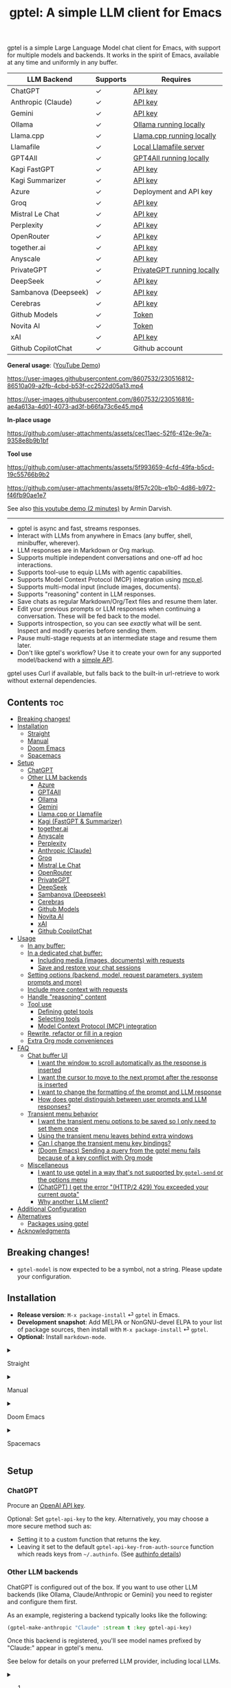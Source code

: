 #+title: gptel: A simple LLM client for Emacs

[[https://elpa.nongnu.org/nongnu/gptel.html][file:https://elpa.nongnu.org/nongnu/gptel.svg]]
[[https://elpa.nongnu.org/nongnu-devel/gptel.html][file:https://elpa.nongnu.org/nongnu-devel/gptel.svg]]
[[https://stable.melpa.org/#/gptel][file:https://stable.melpa.org/packages/gptel-badge.svg]]
[[https://melpa.org/#/gptel][file:https://melpa.org/packages/gptel-badge.svg]]

gptel is a simple Large Language Model chat client for Emacs, with support for multiple models and backends.  It works in the spirit of Emacs, available at any time and uniformly in any buffer.

#+html: <div align="center">
| LLM Backend          | Supports | Requires                   |
|----------------------+----------+----------------------------|
| ChatGPT              | ✓        | [[https://platform.openai.com/account/api-keys][API key]]                    |
| Anthropic (Claude)   | ✓        | [[https://www.anthropic.com/api][API key]]                    |
| Gemini               | ✓        | [[https://makersuite.google.com/app/apikey][API key]]                    |
| Ollama               | ✓        | [[https://ollama.ai/][Ollama running locally]]     |
| Llama.cpp            | ✓        | [[https://github.com/ggerganov/llama.cpp/tree/master/examples/server#quick-start][Llama.cpp running locally]]  |
| Llamafile            | ✓        | [[https://github.com/Mozilla-Ocho/llamafile#quickstart][Local Llamafile server]]     |
| GPT4All              | ✓        | [[https://gpt4all.io/index.html][GPT4All running locally]]    |
| Kagi FastGPT         | ✓        | [[https://kagi.com/settings?p=api][API key]]                    |
| Kagi Summarizer      | ✓        | [[https://kagi.com/settings?p=api][API key]]                    |
| Azure                | ✓        | Deployment and API key     |
| Groq                 | ✓        | [[https://console.groq.com/keys][API key]]                    |
| Mistral Le Chat      | ✓        | [[https://console.mistral.ai/api-keys][API key]]                    |
| Perplexity           | ✓        | [[https://docs.perplexity.ai/docs/getting-started][API key]]                    |
| OpenRouter           | ✓        | [[https://openrouter.ai/keys][API key]]                    |
| together.ai          | ✓        | [[https://api.together.xyz/settings/api-keys][API key]]                    |
| Anyscale             | ✓        | [[https://docs.endpoints.anyscale.com/][API key]]                    |
| PrivateGPT           | ✓        | [[https://github.com/zylon-ai/private-gpt#-documentation][PrivateGPT running locally]] |
| DeepSeek             | ✓        | [[https://platform.deepseek.com/api_keys][API key]]                    |
| Sambanova (Deepseek) | ✓        | [[https://cloud.sambanova.ai/apis][API key]]                    |
| Cerebras             | ✓        | [[https://cloud.cerebras.ai/][API key]]                    |
| Github Models        | ✓        | [[https://github.com/settings/tokens][Token]]                      |
| Novita AI            | ✓        | [[https://novita.ai/model-api/product/llm-api?utm_source=github_gptel&utm_medium=github_readme&utm_campaign=link][Token]]                      |
| xAI                  | ✓        | [[https://console.x.ai?utm_source=github_gptel&utm_medium=github_readme&utm_campaign=link][API key]]                    |
| Github CopilotChat   | ✓        | Github account             |
#+html: </div>

*General usage*: ([[https://www.youtube.com/watch?v=bsRnh_brggM][YouTube Demo]])

https://user-images.githubusercontent.com/8607532/230516812-86510a09-a2fb-4cbd-b53f-cc2522d05a13.mp4

https://user-images.githubusercontent.com/8607532/230516816-ae4a613a-4d01-4073-ad3f-b66fa73c6e45.mp4

*In-place usage*

#+html: <p align="center">
https://github.com/user-attachments/assets/cec11aec-52f6-412e-9e7a-9358e8b9b1bf
#+html: </p>

*Tool use*

#+html: <p align="center">
https://github.com/user-attachments/assets/5f993659-4cfd-49fa-b5cd-19c55766b9b2
#+html: </p>

#+html: <p align="center">
https://github.com/user-attachments/assets/8f57c20b-e1b0-4d86-b972-f46fb90ae1e7
#+html: </p>

See also [[https://youtu.be/g1VMGhC5gRU][this youtube demo (2 minutes)]] by Armin Darvish.

# *Media support*

# #+html: <p align="center">
# https://github.com/user-attachments/assets/1fd947e1-226b-4be2-bc68-7b22b2e3215f
# #+html: </p>

# *Multi-LLM support demo*:

# https://github-production-user-asset-6210df.s3.amazonaws.com/8607532/278854024-ae1336c4-5b87-41f2-83e9-e415349d6a43.mp4

------

- gptel is async and fast, streams responses.
- Interact with LLMs from anywhere in Emacs (any buffer, shell, minibuffer, wherever).
- LLM responses are in Markdown or Org markup.
- Supports multiple independent conversations and one-off ad hoc interactions.
- Supports tool-use to equip LLMs with agentic capabilities.
- Supports Model Context Protocol (MCP) integration using [[https://github.com/lizqwerscott/mcp.el][mcp.el]].
- Supports multi-modal input (include images, documents).
- Supports "reasoning" content in LLM responses.
- Save chats as regular Markdown/Org/Text files and resume them later.
- Edit your previous prompts or LLM responses when continuing a conversation. These will be fed back to the model.
- Supports introspection, so you can see /exactly/ what will be sent.  Inspect and modify queries before sending them.
- Pause multi-stage requests at an intermediate stage and resume them later.
- Don't like gptel's workflow? Use it to create your own for any supported model/backend with a [[https://github.com/karthink/gptel/wiki/Defining-custom-gptel-commands][simple API]].

gptel uses Curl if available, but falls back to the built-in url-retrieve to work without external dependencies.

** Contents :toc:
  - [[#breaking-changes][Breaking changes!]]
  - [[#installation][Installation]]
      - [[#straight][Straight]]
      - [[#manual][Manual]]
      - [[#doom-emacs][Doom Emacs]]
      - [[#spacemacs][Spacemacs]]
  - [[#setup][Setup]]
    - [[#chatgpt][ChatGPT]]
    - [[#other-llm-backends][Other LLM backends]]
      - [[#azure][Azure]]
      - [[#gpt4all][GPT4All]]
      - [[#ollama][Ollama]]
      - [[#gemini][Gemini]]
      - [[#llamacpp-or-llamafile][Llama.cpp or Llamafile]]
      - [[#kagi-fastgpt--summarizer][Kagi (FastGPT & Summarizer)]]
      - [[#togetherai][together.ai]]
      - [[#anyscale][Anyscale]]
      - [[#perplexity][Perplexity]]
      - [[#anthropic-claude][Anthropic (Claude)]]
      - [[#groq][Groq]]
      - [[#mistral-le-chat][Mistral Le Chat]]
      - [[#openrouter][OpenRouter]]
      - [[#privategpt][PrivateGPT]]
      - [[#deepseek][DeepSeek]]
      - [[#sambanova-deepseek][Sambanova (Deepseek)]]
      - [[#cerebras][Cerebras]]
      - [[#github-models][Github Models]]
      - [[#novita-ai][Novita AI]]
      - [[#xai][xAI]]
      - [[#github-copilotchat][Github CopilotChat]]
  - [[#usage][Usage]]
    - [[#in-any-buffer][In any buffer:]]
    - [[#in-a-dedicated-chat-buffer][In a dedicated chat buffer:]]
      - [[#including-media-images-documents-with-requests][Including media (images, documents) with requests]]
      - [[#save-and-restore-your-chat-sessions][Save and restore your chat sessions]]
    - [[#setting-options-backend-model-request-parameters-system-prompts-and-more][Setting options (backend, model, request parameters, system prompts and more)]]
    - [[#include-more-context-with-requests][Include more context with requests]]
    - [[#handle-reasoning-content][Handle "reasoning" content]]
    - [[#tool-use][Tool use]]
      - [[#defining-gptel-tools][Defining gptel tools]]
      - [[#selecting-tools][Selecting tools]]
      - [[#model-context-protocol-mcp-integration][Model Context Protocol (MCP) integration]]
    - [[#rewrite-refactor-or-fill-in-a-region][Rewrite, refactor or fill in a region]]
    - [[#extra-org-mode-conveniences][Extra Org mode conveniences]]
  - [[#faq][FAQ]]
    - [[#chat-buffer-ui][Chat buffer UI]]
      - [[#i-want-the-window-to-scroll-automatically-as-the-response-is-inserted][I want the window to scroll automatically as the response is inserted]]
      - [[#i-want-the-cursor-to-move-to-the-next-prompt-after-the-response-is-inserted][I want the cursor to move to the next prompt after the response is inserted]]
      - [[#i-want-to-change-the-formatting-of-the-prompt-and-llm-response][I want to change the formatting of the prompt and LLM response]]
      - [[#how-does-gptel-distinguish-between-user-prompts-and-llm-responses][How does gptel distinguish between user prompts and LLM responses?]]
    - [[#transient-menu-behavior][Transient menu behavior]]
      - [[#i-want-the-transient-menu-options-to-be-saved-so-i-only-need-to-set-them-once][I want the transient menu options to be saved so I only need to set them once]]
      - [[#using-the-transient-menu-leaves-behind-extra-windows][Using the transient menu leaves behind extra windows]]
      - [[#can-i-change-the-transient-menu-key-bindings][Can I change the transient menu key bindings?]]
      - [[#doom-emacs-sending-a-query-from-the-gptel-menu-fails-because-of-a-key-conflict-with-org-mode][(Doom Emacs) Sending a query from the gptel menu fails because of a key conflict with Org mode]]
    - [[#miscellaneous][Miscellaneous]]
      - [[#i-want-to-use-gptel-in-a-way-thats-not-supported-by-gptel-send-or-the-options-menu][I want to use gptel in a way that's not supported by =gptel-send= or the options menu]]
      - [[#chatgpt-i-get-the-error-http2-429-you-exceeded-your-current-quota][(ChatGPT) I get the error "(HTTP/2 429) You exceeded your current quota"]]
      - [[#why-another-llm-client][Why another LLM client?]]
  - [[#additional-configuration][Additional Configuration]]
  - [[#alternatives][Alternatives]]
    - [[#packages-using-gptel][Packages using gptel]]
  - [[#acknowledgments][Acknowledgments]]

** Breaking changes!

- =gptel-model= is now expected to be a symbol, not a string.  Please update your configuration.

** Installation

- *Release version*: =M-x package-install= ⏎ =gptel= in Emacs.
- *Development snapshot*: Add MELPA or NonGNU-devel ELPA to your list of package sources, then install with =M-x package-install= ⏎ =gptel=.
- *Optional:* Install =markdown-mode=.

#+html: <details><summary>
**** Straight
#+html: </summary>
#+begin_src emacs-lisp
  (straight-use-package 'gptel)
#+end_src
#+html: </details>
#+html: <details><summary>
**** Manual
#+html: </summary>
Clone or download this repository and run =M-x package-install-file⏎= on the repository directory.
#+html: </details>
#+html: <details><summary>
**** Doom Emacs
#+html: </summary>
In =packages.el=
#+begin_src emacs-lisp
(package! gptel :recipe (:nonrecursive t))
#+end_src

In =config.el=
#+begin_src emacs-lisp
(use-package! gptel
 :config
 (setq! gptel-api-key "your key"))
#+end_src
"your key" can be the API key itself, or (safer) a function that returns the key.  Setting =gptel-api-key= is optional, you will be asked for a key if it's not found.

#+html: </details>
#+html: <details><summary>
**** Spacemacs
#+html: </summary>
In your =.spacemacs= file, add =llm-client= to =dotspacemacs-configuration-layers=.
#+begin_src emacs-lisp
(llm-client :variables
            llm-client-enable-gptel t)
#+end_src
#+html: </details>
** Setup
*** ChatGPT
Procure an [[https://platform.openai.com/account/api-keys][OpenAI API key]].

Optional: Set =gptel-api-key= to the key. Alternatively, you may choose a more secure method such as:

- Setting it to a custom function that returns the key.
- Leaving it set to the default =gptel-api-key-from-auth-source= function which reads keys from =~/.authinfo=. (See [[#optional-securing-api-keys-with-authinfo][authinfo details]])

*** Other LLM backends

ChatGPT is configured out of the box.  If you want to use other LLM backends (like Ollama, Claude/Anthropic or Gemini) you need to register and configure them first.

As an example, registering a backend typically looks like the following:
#+begin_src emacs-lisp
(gptel-make-anthropic "Claude" :stream t :key gptel-api-key)
#+end_src
Once this backend is registered, you'll see model names prefixed by "Claude:" appear in gptel's menu.

See below for details on your preferred LLM provider, including local LLMs.

#+html: <details><summary>
***** (Optional) Securing API keys with =authinfo=
#+html: </summary>

You can use Emacs' built-in support for =authinfo= to store API keys required by gptel.  Add your API keys to =~/.authinfo=, and leave =gptel-api-key= set to its default.  By default, the API endpoint DNS name (e.g. "api.openai.com") is used as HOST and "apikey" as USER.
#+begin_src authinfo
machine api.openai.com login apikey password sk-secret-openai-api-key-goes-here
machine api.anthropic.com login apikey password sk-secret-anthropic-api-key-goes-here
#+end_src

#+html: </details>
#+html: <details><summary>
**** Azure
#+html: </summary>

Register a backend with
#+begin_src emacs-lisp
(gptel-make-azure "Azure-1"             ;Name, whatever you'd like
  :protocol "https"                     ;Optional -- https is the default
  :host "YOUR_RESOURCE_NAME.openai.azure.com"
  :endpoint "/openai/deployments/YOUR_DEPLOYMENT_NAME/chat/completions?api-version=2023-05-15" ;or equivalent
  :stream t                             ;Enable streaming responses
  :key #'gptel-api-key
  :models '(gpt-3.5-turbo gpt-4))
#+end_src
Refer to the documentation of =gptel-make-azure= to set more parameters.

You can pick this backend from the menu when using gptel. (see [[#usage][Usage]]).

***** (Optional) Set as the default gptel backend

The above code makes the backend available to select.  If you want it to be the default backend for gptel, you can set this as the value of =gptel-backend=.  Use this instead of the above.
#+begin_src emacs-lisp
;; OPTIONAL configuration
(setq
 gptel-model 'gpt-3.5-turbo
 gptel-backend (gptel-make-azure "Azure-1"
                 :protocol "https"
                 :host "YOUR_RESOURCE_NAME.openai.azure.com"
                 :endpoint "/openai/deployments/YOUR_DEPLOYMENT_NAME/chat/completions?api-version=2023-05-15"
                 :stream t
                 :key #'gptel-api-key
                 :models '(gpt-3.5-turbo gpt-4)))
#+end_src
#+html: </details>

#+html: <details><summary>
**** GPT4All
#+html: </summary>

Register a backend with
#+begin_src emacs-lisp
(gptel-make-gpt4all "GPT4All"           ;Name of your choosing
 :protocol "http"
 :host "localhost:4891"                 ;Where it's running
 :models '(mistral-7b-openorca.Q4_0.gguf)) ;Available models
#+end_src
These are the required parameters, refer to the documentation of =gptel-make-gpt4all= for more.

You can pick this backend from the menu when using gptel (see [[#usage][Usage]]).

***** (Optional) Set as the default gptel backend

The above code makes the backend available to select.  If you want it to be the default backend for gptel, you can set this as the value of =gptel-backend=.  Use this instead of the above.  Additionally you may want to increase the response token size since GPT4All uses very short (often truncated) responses by default.
#+begin_src emacs-lisp
;; OPTIONAL configuration
(setq
 gptel-max-tokens 500
 gptel-model 'mistral-7b-openorca.Q4_0.gguf
 gptel-backend (gptel-make-gpt4all "GPT4All"
                 :protocol "http"
                 :host "localhost:4891"
                 :models '(mistral-7b-openorca.Q4_0.gguf)))
#+end_src

#+html: </details>

#+html: <details><summary>
**** Ollama
#+html: </summary>

Register a backend with
#+begin_src emacs-lisp
(gptel-make-ollama "Ollama"             ;Any name of your choosing
  :host "localhost:11434"               ;Where it's running
  :stream t                             ;Stream responses
  :models '(mistral:latest))          ;List of models
#+end_src
These are the required parameters, refer to the documentation of =gptel-make-ollama= for more.

You can pick this backend from the menu when using gptel (see [[#usage][Usage]])

***** (Optional) Set as the default gptel backend

The above code makes the backend available to select.  If you want it to be the default backend for gptel, you can set this as the value of =gptel-backend=.  Use this instead of the above.
#+begin_src emacs-lisp
;; OPTIONAL configuration
(setq
 gptel-model 'mistral:latest
 gptel-backend (gptel-make-ollama "Ollama"
                 :host "localhost:11434"
                 :stream t
                 :models '(mistral:latest)))
#+end_src

#+html: </details>

#+html: <details><summary>
**** Gemini
#+html: </summary>

Register a backend with
#+begin_src emacs-lisp
;; :key can be a function that returns the API key.
(gptel-make-gemini "Gemini" :key "YOUR_GEMINI_API_KEY" :stream t)
#+end_src
These are the required parameters, refer to the documentation of =gptel-make-gemini= for more.

You can pick this backend from the menu when using gptel (see [[#usage][Usage]])

***** (Optional) Set as the default gptel backend

The above code makes the backend available to select.  If you want it to be the default backend for gptel, you can set this as the value of =gptel-backend=.  Use this instead of the above.
#+begin_src emacs-lisp
;; OPTIONAL configuration
(setq
 gptel-model 'gemini-2.5-pro-exp-03-25
 gptel-backend (gptel-make-gemini "Gemini"
                 :key "YOUR_GEMINI_API_KEY"
                 :stream t))
#+end_src

#+html: </details>

#+html: <details>
#+html: <summary>
**** Llama.cpp or Llamafile
#+html: </summary>

(If using a llamafile, run a [[https://github.com/Mozilla-Ocho/llamafile#other-example-llamafiles][server llamafile]] instead of a "command-line llamafile", and a model that supports text generation.)

Register a backend with
#+begin_src emacs-lisp
;; Llama.cpp offers an OpenAI compatible API
(gptel-make-openai "llama-cpp"          ;Any name
  :stream t                             ;Stream responses
  :protocol "http"
  :host "localhost:8000"                ;Llama.cpp server location
  :models '(test))                    ;Any names, doesn't matter for Llama
#+end_src
These are the required parameters, refer to the documentation of =gptel-make-openai= for more.

You can pick this backend from the menu when using gptel (see [[#usage][Usage]])

***** (Optional) Set as the default gptel backend

The above code makes the backend available to select.  If you want it to be the default backend for gptel, you can set this as the value of =gptel-backend=.  Use this instead of the above.
#+begin_src emacs-lisp
;; OPTIONAL configuration
(setq
 gptel-model   'test
 gptel-backend (gptel-make-openai "llama-cpp"
                 :stream t
                 :protocol "http"
                 :host "localhost:8000"
                 :models '(test)))
#+end_src

#+html: </details>
#+html: <details><summary>
**** Kagi (FastGPT & Summarizer)
#+html: </summary>

Kagi's FastGPT model and the Universal Summarizer are both supported.  A couple of notes:

1. Universal Summarizer: If there is a URL at point, the summarizer will summarize the contents of the URL.  Otherwise the context sent to the model is the same as always: the buffer text upto point, or the contents of the region if the region is active.

2. Kagi models do not support multi-turn conversations, interactions are "one-shot".  They also do not support streaming responses.

Register a backend with
#+begin_src emacs-lisp
(gptel-make-kagi "Kagi"                    ;any name
  :key "YOUR_KAGI_API_KEY")                ;can be a function that returns the key
#+end_src
These are the required parameters, refer to the documentation of =gptel-make-kagi= for more.

You can pick this backend and the model (fastgpt/summarizer) from the transient menu when using gptel.

***** (Optional) Set as the default gptel backend

The above code makes the backend available to select.  If you want it to be the default backend for gptel, you can set this as the value of =gptel-backend=.  Use this instead of the above.
#+begin_src emacs-lisp
;; OPTIONAL configuration
(setq
 gptel-model 'fastgpt
 gptel-backend (gptel-make-kagi "Kagi"
                 :key "YOUR_KAGI_API_KEY"))
#+end_src

The alternatives to =fastgpt= include =summarize:cecil=, =summarize:agnes=, =summarize:daphne= and =summarize:muriel=.  The difference between the summarizer engines is [[https://help.kagi.com/kagi/api/summarizer.html#summarization-engines][documented here]].

#+html: </details>
#+html: <details><summary>
**** together.ai
#+html: </summary>

Register a backend with
#+begin_src emacs-lisp
;; Together.ai offers an OpenAI compatible API
(gptel-make-openai "TogetherAI"         ;Any name you want
  :host "api.together.xyz"
  :key "your-api-key"                   ;can be a function that returns the key
  :stream t
  :models '(;; has many more, check together.ai
            mistralai/Mixtral-8x7B-Instruct-v0.1
            codellama/CodeLlama-13b-Instruct-hf
            codellama/CodeLlama-34b-Instruct-hf))
#+end_src

You can pick this backend from the menu when using gptel (see [[#usage][Usage]])

***** (Optional) Set as the default gptel backend

The above code makes the backend available to select.  If you want it to be the default backend for gptel, you can set this as the value of =gptel-backend=.  Use this instead of the above.
#+begin_src emacs-lisp
;; OPTIONAL configuration
(setq
 gptel-model   'mistralai/Mixtral-8x7B-Instruct-v0.1
 gptel-backend
 (gptel-make-openai "TogetherAI"         
   :host "api.together.xyz"
   :key "your-api-key"                   
   :stream t
   :models '(;; has many more, check together.ai
             mistralai/Mixtral-8x7B-Instruct-v0.1
             codellama/CodeLlama-13b-Instruct-hf
             codellama/CodeLlama-34b-Instruct-hf)))
#+end_src

#+html: </details>
#+html: <details><summary>
**** Anyscale
#+html: </summary>

Register a backend with
#+begin_src emacs-lisp
;; Anyscale offers an OpenAI compatible API
(gptel-make-openai "Anyscale"           ;Any name you want
  :host "api.endpoints.anyscale.com"
  :key "your-api-key"                   ;can be a function that returns the key
  :models '(;; has many more, check anyscale
            mistralai/Mixtral-8x7B-Instruct-v0.1))
#+end_src

You can pick this backend from the menu when using gptel (see [[#usage][Usage]])

***** (Optional) Set as the default gptel backend

The above code makes the backend available to select.  If you want it to be the default backend for gptel, you can set this as the value of =gptel-backend=.  Use this instead of the above.
#+begin_src emacs-lisp
;; OPTIONAL configuration
(setq
 gptel-model   'mistralai/Mixtral-8x7B-Instruct-v0.1
 gptel-backend
 (gptel-make-openai "Anyscale"
                 :host "api.endpoints.anyscale.com"
                 :key "your-api-key"
                 :models '(;; has many more, check anyscale
                           mistralai/Mixtral-8x7B-Instruct-v0.1)))
#+end_src

#+html: </details>
#+html: <details><summary>
**** Perplexity
#+html: </summary>

Register a backend with
#+begin_src emacs-lisp
(gptel-make-perplexity "Perplexity"     ;Any name you want
  :key "your-api-key"                   ;can be a function that returns the key
  :stream t)                            ;If you want responses to be streamed
#+end_src

You can pick this backend from the menu when using gptel (see [[#usage][Usage]])

***** (Optional) Set as the default gptel backend

The above code makes the backend available to select.  If you want it to be the default backend for gptel, you can set this as the value of =gptel-backend=.  Use this instead of the above.
#+begin_src emacs-lisp
;; OPTIONAL configuration
(setq
 gptel-model   'sonar
 gptel-backend (gptel-make-perplexity "Perplexity"
                 :key "your-api-key" :stream t))
#+end_src

#+html: </details>
#+html: <details><summary>
**** Anthropic (Claude)
#+html: </summary>
Register a backend with
#+begin_src emacs-lisp
(gptel-make-anthropic "Claude"          ;Any name you want
  :stream t                             ;Streaming responses
  :key "your-api-key")
#+end_src
The =:key= can be a function that returns the key (more secure).

You can pick this backend from the menu when using gptel (see [[#usage][Usage]]).

***** (Optional) Set as the default gptel backend

The above code makes the backend available to select.  If you want it to be the default backend for gptel, you can set this as the value of =gptel-backend=.  Use this instead of the above.
#+begin_src emacs-lisp
;; OPTIONAL configuration
(setq
 gptel-model 'claude-3-sonnet-20240229 ;  "claude-3-opus-20240229" also available
 gptel-backend (gptel-make-anthropic "Claude"
                 :stream t :key "your-api-key"))
#+end_src

***** (Optional) Interim support for Claude 3.7 Sonnet

To use Claude 3.7 Sonnet model in its "thinking" mode, you can define a second Claude backend and select it via the UI or elisp:

#+begin_src emacs-lisp
(gptel-make-anthropic "Claude-thinking" ;Any name you want
  :key "your-API-key"
  :stream t
  :models '(claude-3-7-sonnet-20250219)
  :header (lambda () (when-let* ((key (gptel--get-api-key)))
                  `(("x-api-key" . ,key)
                    ("anthropic-version" . "2023-06-01")
                    ("anthropic-beta" . "pdfs-2024-09-25")
                    ("anthropic-beta" . "output-128k-2025-02-19")
                    ("anthropic-beta" . "prompt-caching-2024-07-31"))))
  :request-params '(:thinking (:type "enabled" :budget_tokens 2048)
                    :max_tokens 4096))
#+end_src

You can set the reasoning budget tokens and max tokens for this usage via the =:budget_tokens= and =:max_tokens= keys here, respectively.

You can control whether/how the reasoning output is shown via gptel's menu or =gptel-include-reasoning=, see [[#handle-reasoning-content][handling reasoning content]]. 

#+html: </details>
#+html: <details><summary>
**** Groq
#+html: </summary>

Register a backend with
#+begin_src emacs-lisp
;; Groq offers an OpenAI compatible API
(gptel-make-openai "Groq"               ;Any name you want
  :host "api.groq.com"
  :endpoint "/openai/v1/chat/completions"
  :stream t
  :key "your-api-key"                   ;can be a function that returns the key
  :models '(llama-3.1-70b-versatile
            llama-3.1-8b-instant
            llama3-70b-8192
            llama3-8b-8192
            mixtral-8x7b-32768
            gemma-7b-it))
#+end_src

You can pick this backend from the menu when using gptel (see [[#usage][Usage]]).  Note that Groq is fast enough that you could easily set =:stream nil= and still get near-instant responses.

***** (Optional) Set as the default gptel backend

The above code makes the backend available to select.  If you want it to be the default backend for gptel, you can set this as the value of =gptel-backend=.  Use this instead of the above.
#+begin_src emacs-lisp
;; OPTIONAL configuration
(setq gptel-model   'mixtral-8x7b-32768
      gptel-backend
      (gptel-make-openai "Groq"
        :host "api.groq.com"
        :endpoint "/openai/v1/chat/completions"
        :stream t
        :key "your-api-key"
        :models '(llama-3.1-70b-versatile
                  llama-3.1-8b-instant
                  llama3-70b-8192
                  llama3-8b-8192
                  mixtral-8x7b-32768
                  gemma-7b-it)))
#+end_src

#+html: </details>

#+html: <details><summary>
**** Mistral Le Chat
#+html: </summary>

Register a backend with
#+begin_src emacs-lisp
;; Mistral offers an OpenAI compatible API
(gptel-make-openai "MistralLeChat"  ;Any name you want
  :host "api.mistral.ai"
  :endpoint "/v1/chat/completions"
  :protocol "https"
  :key "your-api-key"               ;can be a function that returns the key
  :models '("mistral-small"))
#+end_src

You can pick this backend from the menu when using gptel (see [[#usage][Usage]]).

***** (Optional) Set as the default gptel backend

The above code makes the backend available to select.  If you want it to be the default backend for gptel, you can set this as the value of =gptel-backend=.  Use this instead of the above.
#+begin_src emacs-lisp
;; OPTIONAL configuration
(setq gptel-model   'mistral-small
      gptel-backend
      (gptel-make-openai "MistralLeChat"  ;Any name you want
        :host "api.mistral.ai"
        :endpoint "/v1/chat/completions"
        :protocol "https"
        :key "your-api-key"               ;can be a function that returns the key
        :models '("mistral-small")))
#+end_src

#+html: </details>

#+html: <details><summary>

**** OpenRouter
#+html: </summary>

Register a backend with
#+begin_src emacs-lisp
;; OpenRouter offers an OpenAI compatible API
(gptel-make-openai "OpenRouter"               ;Any name you want
  :host "openrouter.ai"
  :endpoint "/api/v1/chat/completions"
  :stream t
  :key "your-api-key"                   ;can be a function that returns the key
  :models '(openai/gpt-3.5-turbo
            mistralai/mixtral-8x7b-instruct
            meta-llama/codellama-34b-instruct
            codellama/codellama-70b-instruct
            google/palm-2-codechat-bison-32k
            google/gemini-pro))

#+end_src

You can pick this backend from the menu when using gptel (see [[#usage][Usage]]).

***** (Optional) Set as the default gptel backend

The above code makes the backend available to select.  If you want it to be the default backend for gptel, you can set this as the value of =gptel-backend=.  Use this instead of the above.
#+begin_src emacs-lisp
;; OPTIONAL configuration
(setq gptel-model   'mixtral-8x7b-32768
      gptel-backend
      (gptel-make-openai "OpenRouter"               ;Any name you want
        :host "openrouter.ai"
        :endpoint "/api/v1/chat/completions"
        :stream t
        :key "your-api-key"                   ;can be a function that returns the key
        :models '(openai/gpt-3.5-turbo
                  mistralai/mixtral-8x7b-instruct
                  meta-llama/codellama-34b-instruct
                  codellama/codellama-70b-instruct
                  google/palm-2-codechat-bison-32k
                  google/gemini-pro)))

#+end_src

#+html: </details>
#+html: <details><summary>
**** PrivateGPT
#+html: </summary>

Register a backend with
#+begin_src emacs-lisp
(gptel-make-privategpt "privateGPT"               ;Any name you want
  :protocol "http"
  :host "localhost:8001"
  :stream t
  :context t                            ;Use context provided by embeddings
  :sources t                            ;Return information about source documents
  :models '(private-gpt))

#+end_src

You can pick this backend from the menu when using gptel (see [[#usage][Usage]]).

***** (Optional) Set as the default gptel backend

The above code makes the backend available to select.  If you want it to be the default backend for gptel, you can set this as the value of =gptel-backend=.  Use this instead of the above.
#+begin_src emacs-lisp
;; OPTIONAL configuration
(setq gptel-model   'private-gpt
      gptel-backend
      (gptel-make-privategpt "privateGPT"               ;Any name you want
        :protocol "http"
        :host "localhost:8001"
        :stream t
        :context t                            ;Use context provided by embeddings
        :sources t                            ;Return information about source documents
        :models '(private-gpt)))

#+end_src

#+html: </details>
#+html: <details><summary>
**** DeepSeek
#+html: </summary>

Register a backend with
#+begin_src emacs-lisp
(gptel-make-deepseek "DeepSeek"       ;Any name you want
  :stream t                           ;for streaming responses
  :key "your-api-key")               ;can be a function that returns the key
#+end_src

You can pick this backend from the menu when using gptel (see [[#usage][Usage]]).

***** (Optional) Set as the default gptel backend

The above code makes the backend available to select.  If you want it to be the default backend for gptel, you can set this as the value of =gptel-backend=.  Use this instead of the above.
#+begin_src emacs-lisp
;; OPTIONAL configuration
(setq gptel-model   'deepseek-reasoner
      gptel-backend (gptel-make-deepseek "DeepSeek"
                      :stream t
                      :key "your-api-key"))
#+end_src

#+html: </details>
#+html: <details><summary>

**** Sambanova (Deepseek)
#+html: </summary>
Sambanova offers various LLMs through their Samba Nova Cloud offering, with Deepseek-R1 being one of them. The token speed for Deepseek R1 via Sambanova is about 6 times faster than when accessed through deepseek.com 

Register a backend with
#+begin_src emacs-lisp
(gptel-make-openai "Sambanova"        ;Any name you want
  :host "api.sambanova.ai"
  :endpoint "/v1/chat/completions"
  :stream t                          ;for streaming responses
  :key "your-api-key"               ;can be a function that returns the key
  :models '(DeepSeek-R1))
#+end_src

You can pick this backend from the menu when using gptel (see [[#usage][Usage]]).

***** (Optional) Set as the default gptel backend
The code aboves makes the backend available for selection.  If you want it to be the default backend for gptel, you can set this as the value of =gptel-backend=.  Add these two lines to your configuration: 
#+begin_src emacs-lisp
;; OPTIONAL configuration
  (setq gptel-model 'DeepSeek-R1)
  (setq gptel-backend (gptel-get-backend "Sambanova"))
#+end_src
#+html: </details>
#+html: <details><summary>

**** Cerebras
#+html: </summary>

Register a backend with
#+begin_src emacs-lisp
;; Cerebras offers an instant OpenAI compatible API
(gptel-make-openai "Cerebras"
  :host "api.cerebras.ai"
  :endpoint "/v1/chat/completions"
  :stream t                             ;optionally nil as Cerebras is instant AI
  :key "your-api-key"                   ;can be a function that returns the key
  :models '(llama3.1-70b
            llama3.1-8b))
#+end_src

You can pick this backend from the menu when using gptel (see [[#usage][Usage]]).

***** (Optional) Set as the default gptel backend

The above code makes the backend available to select.  If you want it to be the default backend for gptel, you can set this as the value of =gptel-backend=.  Use this instead of the above.
#+begin_src emacs-lisp
;; OPTIONAL configuration
(setq gptel-model   'llama3.1-8b
      gptel-backend
      (gptel-make-openai "Cerebras"
        :host "api.cerebras.ai"
        :endpoint "/v1/chat/completions"
        :stream nil
        :key "your-api-key"
        :models '(llama3.1-70b
                  llama3.1-8b)))
#+end_src

#+html: </details>
#+html: <details><summary>
**** Github Models
#+html: </summary>

Register a backend with
#+begin_src emacs-lisp
  ;; Github Models offers an OpenAI compatible API
  (gptel-make-openai "Github Models" ;Any name you want
    :host "models.inference.ai.azure.com"
    :endpoint "/chat/completions?api-version=2024-05-01-preview"
    :stream t
    :key "your-github-token"
    :models '(gpt-4o))
#+end_src

You will need to create a github [[https://github.com/settings/personal-access-tokens][token]].

For all the available models, check the [[https://github.com/marketplace/models][marketplace]].

You can pick this backend from the menu when using (see [[#usage][Usage]]).

***** (Optional) Set as the default gptel backend

The above code makes the backend available to select.  If you want it to be the default backend for gptel, you can set this as the value of =gptel-backend=.  Use this instead of the above.
#+begin_src emacs-lisp
  ;; OPTIONAL configuration
  (setq gptel-model  'gpt-4o
        gptel-backend
        (gptel-make-openai "Github Models" ;Any name you want
          :host "models.inference.ai.azure.com"
          :endpoint "/chat/completions?api-version=2024-05-01-preview"
          :stream t
          :key "your-github-token"
          :models '(gpt-4o))
#+end_src

#+html: </details>
#+html: <details><summary>
**** Novita AI
#+html: </summary>

Register a backend with
#+begin_src emacs-lisp
;; Novita AI offers an OpenAI compatible API
(gptel-make-openai "NovitaAI"         ;Any name you want
  :host "api.novita.ai"
  :endpoint "/v3/openai"
  :key "your-api-key"                   ;can be a function that returns the key
  :stream t
  :models '(;; has many more, check https://novita.ai/llm-api
            gryphe/mythomax-l2-13b
            meta-llama/llama-3-70b-instruct
            meta-llama/llama-3.1-70b-instruct))
#+end_src

You can pick this backend from the menu when using gptel (see [[#usage][Usage]])

***** (Optional) Set as the default gptel backend

The above code makes the backend available to select.  If you want it to be the default backend for gptel, you can set this as the value of =gptel-backend=.  Use this instead of the above.
#+begin_src emacs-lisp
;; OPTIONAL configuration
(setq
 gptel-model   'gryphe/mythomax-l2-13b
 gptel-backend
 (gptel-make-openai "NovitaAI"         
   :host "api.novita.ai"
   :endpoint "/v3/openai"
   :key "your-api-key"                   
   :stream t
   :models '(;; has many more, check https://novita.ai/llm-api
             mistralai/Mixtral-8x7B-Instruct-v0.1
             meta-llama/llama-3-70b-instruct
             meta-llama/llama-3.1-70b-instruct)))
#+end_src

#+html: </details>

#+html: <details><summary>
**** xAI
#+html: </summary>

Register a backend with
#+begin_src emacs-lisp
(gptel-make-xai "xAI"                   ; Any name you want
  :stream t
  :key "your-api-key")                  ; can be a function that returns the key
#+end_src

You can pick this backend from the menu when using gptel (see [[#usage][Usage]])

***** (Optional) Set as the default gptel backend

The above code makes the backend available to select.  If you want it to be the default backend for gptel, you can set this as the value of =gptel-backend=.  Use this instead of the above.
#+begin_src emacs-lisp
(setq gptel-model 'grok-3-latest
      gptel-backend
      (gptel-make-xai "xAI"               ; Any name you want
        :key "your-api-key" ; can be a function that returns the key
        :stream t))
#+end_src

#+html: </details>

#+html: <details><summary>
**** Github CopilotChat
#+html: </summary>

Register a backend with
#+begin_src emacs-lisp
(gptel-make-gh-copilot "Copilot")
#+end_src

You will be informed to login into =Github= as required.
You can pick this backend from the menu when using gptel (see [[#usage][Usage]]).

***** (Optional) Set as the default gptel backend

The above code makes the backend available to select.  If you want it to be the default backend for gptel, you can set this as the value of =gptel-backend=.  Use this instead of the above.
#+begin_src emacs-lisp
;; OPTIONAL configuration
(setq gptel-model 'claude-3.7-sonnet
      gptel-backend (gptel-make-gh-copilot "Copilot"))
#+end_src

#+html: </details>

** Usage

gptel provides a few powerful, general purpose and flexible commands.  You can dynamically tweak their behavior to the needs of your task with /directives/, redirection options and more.  There is a [[https://www.youtube.com/watch?v=bsRnh_brggM][video demo]] showing various uses of gptel -- but =gptel-send= might be all you need.

|-------------------+---------------------------------------------------------------------------------------------------|
| *To send queries* | Description                                                                                       |
|-------------------+---------------------------------------------------------------------------------------------------|
| =gptel-send=      | Send all text up to =(point)=, or the selection if region is active.  Works anywhere in Emacs.    |
| =gptel=           | Create a new dedicated chat buffer.  Not required to use gptel.                                   |
| =gptel-rewrite=   | Rewrite, refactor or change the selected region.  Can diff/ediff changes before merging/applying. |
|-------------------+---------------------------------------------------------------------------------------------------|

|---------------------+---------------------------------------------------------------|
| *To tweak behavior* |                                                               |
|---------------------+---------------------------------------------------------------|
| =C-u= =gptel-send=  | Transient menu for preferences, input/output redirection etc. |
| =gptel-menu=        | /(Same)/                                                      |
|---------------------+---------------------------------------------------------------|

|------------------+--------------------------------------------------------------------------------------------------------|
| *To add context* |                                                                                                        |
|------------------+--------------------------------------------------------------------------------------------------------|
| =gptel-add=      | Add/remove a region or buffer to gptel's context.  In Dired, add/remove marked files.                  |
| =gptel-add-file= | Add a file (text or supported media type) to gptel's context.  Also available from the transient menu. |
|------------------+--------------------------------------------------------------------------------------------------------|

|----------------------------+-----------------------------------------------------------------------------------------|
| *Org mode bonuses*         |                                                                                         |
|----------------------------+-----------------------------------------------------------------------------------------|
| =gptel-org-set-topic=      | Limit conversation context to an Org heading.  (For branching conversations see below.) |
| =gptel-org-set-properties= | Write gptel configuration as Org properties, for per-heading chat configuration.        |
|----------------------------+-----------------------------------------------------------------------------------------|

*** In any buffer:

1. Call =M-x gptel-send= to send the text up to the cursor. The response will be inserted below.  Continue the conversation by typing below the response.

2. If a region is selected, the conversation will be limited to its contents.

3. Call =M-x gptel-send= with a prefix argument (~C-u~)
   - to set chat parameters (model, backend, system message etc) for this buffer,
   - include quick instructions for the next request only,
   - to add additional context -- regions, buffers or files -- to gptel,
   - to read the prompt from or redirect the response elsewhere,
   - or to replace the prompt with the response.

#+html: <img src="https://github.com/karthink/gptel/assets/8607532/3562a6e2-7a5c-4f7e-8e57-bf3c11589c73" align="center" alt="Image showing gptel's menu with some of the available query options.">

*** In a dedicated chat buffer:

*Note*: gptel works anywhere in Emacs.  The dedicated chat buffer only adds some conveniences.

1. Run =M-x gptel= to start or switch to the chat buffer. It will ask you for the key if you skipped the previous step. Run it with a prefix-arg (=C-u M-x gptel=) to start a new session.

2. In the gptel buffer, send your prompt with =M-x gptel-send=, bound to =C-c RET=.

3. Set chat parameters (LLM provider, model, directives etc) for the session by calling =gptel-send= with a prefix argument (=C-u C-c RET=):
   
#+html: <img src="https://github.com/karthink/gptel/assets/8607532/eb4867e5-30ac-455f-999f-e17123afb810" align="center" alt="Image showing gptel's menu with some of the available query options.">

That's it. You can go back and edit previous prompts and responses if you want.

The default mode is =markdown-mode= if available, else =text-mode=.  You can set =gptel-default-mode= to =org-mode= if desired.

#+html: <details><summary>
**** Including media (images, documents) with requests
#+html: </summary>

gptel supports sending media in Markdown and Org chat buffers, but this feature is disabled by default.

- You can enable it globally, for all models that support it, by setting =gptel-track-media=.  
- Or you can set it locally, just for the chat buffer, via the header line:

#+html: <img src="https://github.com/user-attachments/assets/91f6aaab-2ea4-4806-9cc9-39b4b46a8e6c" align="center" alt="Image showing a gptel chat buffer's header line with the button to toggle media support">

-----

There are two ways to include media with requests:

1. Adding media files to the context with =gptel-add-file=, described further below.
2. Including links to media in chat buffers, described here:

To send media -- images or other supported file types -- with requests in chat buffers, you can include links to them in the chat buffer.  Such a link must be "standalone", i.e. on a line by itself surrounded by whitespace.

In Org mode, for example, the following are all *valid* ways of including an image with the request:

- "Standalone" file link:
#+begin_src
Describe this picture

[[file:/path/to/screenshot.png]]

Focus specifically on the text content.
#+end_src

- "Standalone" file link with description:
#+begin_src 
Describe this picture

[[file:/path/to/screenshot.png][some picture]]

Focus specifically on the text content.
#+end_src

- "Standalone", angle file link:
#+begin_src 
Describe this picture

<file:/path/to/screenshot.png>

Focus specifically on the text content.
#+end_src

The following links are *not valid*, and the text of the link will be sent instead of the file contents:

- Inline link:
#+begin_src 
Describe this [[file:/path/to/screenshot.png][picture]].

Focus specifically on the text content.
#+end_src

- Link not "standalone":
#+begin_src
Describe this picture: 
[[file:/path/to/screenshot.png]]
Focus specifically on the text content.
#+end_src

- Not a valid Org link:
#+begin_src 
Describe the picture

file:/path/to/screenshot.png
#+end_src

Similar criteria apply to Markdown chat buffers.

#+html: </details>
#+html: <details><summary>
**** Save and restore your chat sessions
#+html: </summary>

Saving the file will save the state of the conversation as well.  To resume the chat, open the file and turn on =gptel-mode= before editing the buffer.

#+html: </details>
*** Setting options (backend, model, request parameters, system prompts and more)

Most gptel options can be set from gptel's transient menu, available by calling =gptel-send= with a prefix-argument, or via =gptel-menu=.  To change their default values in your configuration, see [[#additional-configuration][Additional Configuration]].  Chat buffer-specific options are also available via the header-line in chat buffers.

# TODO Remove this when writing the manual.
Selecting a model and backend can be done interactively via the =-m= command of =gptel-menu=.  Available registered models are prefixed by the name of their backend with a string like =ChatGPT:gpt-4o-mini=, where =ChatGPT= is the backend name you used to register it and =gpt-4o-mini= is the name of the model.

*** Include more context with requests

By default, gptel will query the LLM with the active region or the buffer contents up to the cursor.  Often it can be helpful to provide the LLM with additional context from outside the current buffer. For example, when you're in a chat buffer but want to ask questions about a (possibly changing) code buffer and auxiliary project files.

You can include additional text regions, buffers or files with gptel's queries.  This additional context is "live" and not a snapshot.  Once added, the regions, buffers or files are scanned and included at the time of each query.  When using multi-modal models, added files can be of any supported type -- typically images.

You can add a selected region, buffer or file to gptel's context from the menu, or call =gptel-add=.  To add a file use =gptel-add= in Dired, or use the dedicated =gptel-add-file= command.  Directories will have their files added recursively after prompting for confirmation.

You can examine the active context from the menu:
#+html: <img src="https://github.com/karthink/gptel/assets/8607532/63cd7fc8-6b3e-42ae-b6ca-06ff935bae9c" align="center" alt="Image showing gptel's menu with the "inspect context" command.">

And then browse through or remove context from the context buffer:
#+html: <img src="https://github.com/karthink/gptel/assets/8607532/79a5ffe8-3d63-4bf7-9bf6-0457ab61bf2a" align="center" alt="Image showing gptel's context buffer.">

*** Handle "reasoning" content

Some LLMs include in their response a "thinking" or "reasoning" block.  This text improves the quality of the LLM’s final output, but may not be interesting to you by itself.  You can decide how you would like this "reasoning" content to be handled by gptel by setting the user option =gptel-include-reasoning=.  You can include it in the LLM response (the default), omit it entirely, include it in the buffer but ignore it on subsequent conversation turns, or redirect it to another buffer.  As with most options, you can specify this behvaior from gptel's transient menu globally, buffer-locally or for the next request only.

When included with the response, reasoning content will be delimited by Org blocks or markdown backticks.

*** Tool use

gptel can provide the LLM with client-side elisp "tools", or function specifications, along with the request.  If the LLM decides to run the tool, it supplies the tool call arguments, which gptel uses to run the tool in your Emacs session.  The result is optionally returned to the LLM to complete the task.

This exchange can be used to equip the LLM with capabilities or knowledge beyond what is available out of the box -- for instance, you can get the LLM to control your Emacs frame, create or modify files and directories, or look up information relevant to your request via web search or in a local database.  Here is a very simple example:

#+html: <p align="center">
https://github.com/user-attachments/assets/d1f8e2ac-62bb-49bc-850d-0a67aa0cd4c3
#+html: </p>

To use tools in gptel, you need
- a model that supports this usage.  All the flagship models support tool use, as do many of the smaller open models.
- Tool specifications that gptel understands.  gptel does not currently include any tools out of the box.

#+html: <details><summary>
**** Defining gptel tools
#+html: </summary>

Defining a gptel tool requires an elisp function and associated metadata.  Here are two simple tool definitions:

*To read the contents of an Emacs buffer*:

#+begin_src emacs-lisp
(gptel-make-tool
 :name "read_buffer"                    ; javascript-style snake_case name
 :function (lambda (buffer)                  ; the function that will run
             (unless (buffer-live-p (get-buffer buffer))
               (error "error: buffer %s is not live." buffer))
             (with-current-buffer  buffer
               (buffer-substring-no-properties (point-min) (point-max))))
 :description "return the contents of an emacs buffer"
 :args (list '(:name "buffer"
               :type string            ; :type value must be a symbol
               :description "the name of the buffer whose contents are to be retrieved"))
 :category "emacs")                     ; An arbitrary label for grouping
#+end_src

Besides the function itself, which can be named or anonymous (as above), the tool specification requires a =:name=, =:description= and a list of argument specifications in =:args=.  Each argument specification is a plist with atleast the keys =:name=, =:type= and =:description=.

*To create a text file*:

#+begin_src emacs-lisp
(gptel-make-tool
 :name "create_file"                    ; javascript-style  snake_case name
 :function (lambda (path filename content)   ; the function that runs
             (let ((full-path (expand-file-name filename path)))
               (with-temp-buffer
                 (insert content)
                 (write-file full-path))
               (format "Created file %s in %s" filename path)))
 :description "Create a new file with the specified content"
 :args (list '(:name "path"             ; a list of argument specifications
	       :type string
	       :description "The directory where to create the file")
             '(:name "filename"
	       :type string
	       :description "The name of the file to create")
             '(:name "content"
	       :type string
	       :description "The content to write to the file"))
 :category "filesystem")                ; An arbitrary label for grouping
#+end_src

With some prompting, you can get an LLM to write these tools for you.

Tools can also be asynchronous, use optional arguments and arguments with more structure (enums, arrays, objects etc).  See =gptel-make-tool= for details.

#+html: </details>
#+html: <details><summary>
**** Selecting tools
#+html: </summary>
Once defined, tools can be selected (globally, buffer-locally or for the next request only) from gptel's transient menu:

#+html: <img src="https://github.com/user-attachments/assets/fd878596-b313-4385-b675-3d6546909d8b" align="center" alt="Image showing gptel's tool selection menu.">

From here you can also require confirmation for all tool calls, and decide if tool call results should be included in the LLM response.  See [[#additional-configuration][Additional Configuration]] for doing these things via elisp.

#+html: </details>
#+html: <details><summary>
**** Model Context Protocol (MCP) integration
#+html: </summary>

The [[https://modelcontextprotocol.io/introduction][Model Context Protocol]] (MCP) is a protocol for providing resources and tools to LLMs, and [[https://github.com/appcypher/awesome-mcp-servers][many MCP servers exist]] that provide LLM tools for file access, database connections, API integrations etc.  The [[mcp.el]] package for Emacs can act as an MCP client and manage these tool calls for gptel.

To use MCP servers with gptel, you thus need three pieces:

1. The [[https://github.com/lizqwerscott/mcp.el][mcp.el]] package for Emacs
2. MCP servers configured for and running via mcp.el.
3. gptel and access to an LLM

While mcp.el [[https://github.com/lizqwerscott/mcp.el?tab=readme-ov-file#use-with-gptel][provides instructions]] for accessing MCP-provided tools from gptel, gptel includes =gptel-integrations=, a small library to make this more convenient.  This library is not automatically loaded by gptel, so if you would like to use it you have to require it:

#+begin_src emacs-lisp
(require 'gptel-integrations)
#+end_src

Once loaded, you can run the =gptel-mcp-connect= and =gptel-mcp-disconnect= commands to register and unregister MCP-provided tools in gptel.  These will also show up in the tools menu in gptel, accessed via =M-x gptel-menu= or =M-x gptel-tools=:

#+html: <img src="https://github.com/user-attachments/assets/2cbbf8a0-49c7-49a5-ba24-514ad7e08799" align="center" alt="Image showing MCP tool registration commands in gptel's tool selection menu.">

MCP-provided tools can be used as normal with gptel.  Here is a screencast of the process.  (In this example the "github" MCP server is installed separately using npm.)

#+html: <p align="center">
https://github.com/user-attachments/assets/f3ea7ac0-a322-4a59-b5b2-b3f592554f8a
#+html: </p>

#+html: </details>


*** Rewrite, refactor or fill in a region

In any buffer: with a region selected, you can modify text, rewrite prose or refactor code with =gptel-rewrite=.  Example with prose:

#+html: <p align="center">
https://github.com/user-attachments/assets/e3b436b3-9bde-4c1f-b2ce-3f7df1984933
#+html: </p>

The result is previewed over the original text.  By default, the buffer is not modified.

Pressing =RET= or clicking in the rewritten region should give you a list of options: you can *iterate* on, *diff*, *ediff*, *merge* or *accept* the replacement.  Example with code:

#+html: <p align="center">
https://github.com/user-attachments/assets/4067fdb8-85d3-4264-9b64-d727353f68f9
#+html: </p>

*Acting on the LLM response*:

If you would like one of these things to happen automatically, you can customize =gptel-rewrite-default-action=.

These options are also available from =gptel-rewrite=:

#+html: <img src="https://github.com/user-attachments/assets/589785b9-aa3f-414a-98dd-d26b7509de08" align="center" />

And you can call them directly when the cursor is in the rewritten region:

#+html: <img src="https://github.com/user-attachments/assets/f5b3ca47-e146-45fe-8584-f11035fa4dbc" align="center" />

*** Extra Org mode conveniences

gptel offers a few extra conveniences in Org mode.

***** Limit conversation context to an Org heading

You can limit the conversation context to an Org heading with the command =gptel-org-set-topic=.

(This sets an Org property (=GPTEL_TOPIC=) under the heading.  You can also add this property manually instead.)
  
***** Use branching context in Org mode (tree of conversations)

You can have branching conversations in Org mode, where each hierarchical outline path through the document is a separate conversation branch.  This is also useful for limiting the context size of each query.  See the variable =gptel-org-branching-context=.

If this variable is non-nil, you should probably edit =gptel-prompt-prefix-alist= and =gptel-response-prefix-alist= so that the prefix strings for org-mode are not Org headings, e.g.

#+begin_src emacs-lisp
  (setf (alist-get 'org-mode gptel-prompt-prefix-alist) "@user\n")
  (setf (alist-get 'org-mode gptel-response-prefix-alist) "@assistant\n")
#+end_src

Otherwise, the default prompt prefix will make successive prompts sibling headings, and therefore on different conversation branches, which probably isn't what you want.

Note: using this option requires Org 9.7 or higher to be available.  The [[https://github.com/ultronozm/ai-org-chat.el][ai-org-chat]] package uses gptel to provide this branching conversation behavior for older versions of Org.
  
***** Save gptel parameters to Org headings (reproducible chats)

You can declare the gptel model, backend, temperature, system message and other parameters as Org properties with the command =gptel-org-set-properties=.  gptel queries under the corresponding heading will always use these settings, allowing you to create mostly reproducible LLM chat notebooks, and to have simultaneous chats with different models, model settings and directives under different Org headings.

** FAQ
*** Chat buffer UI
#+html: <details><summary>
**** I want the window to scroll automatically as the response is inserted
#+html: </summary>

To be minimally annoying, gptel does not move the cursor by default.  Add the following to your configuration to enable auto-scrolling.

#+begin_src emacs-lisp
(add-hook 'gptel-post-stream-hook 'gptel-auto-scroll)
#+end_src

#+html: </details>
#+html: <details><summary>
**** I want the cursor to move to the next prompt after the response is inserted
#+html: </summary>

To be minimally annoying, gptel does not move the cursor by default.  Add the following to your configuration to move the cursor:

#+begin_src emacs-lisp
(add-hook 'gptel-post-response-functions 'gptel-end-of-response)
#+end_src

You can also call =gptel-end-of-response= as a command at any time.

#+html: </details>
#+html: <details><summary>
**** I want to change the formatting of the prompt and LLM response
#+html: </summary>

For dedicated chat buffers: customize =gptel-prompt-prefix-alist= and =gptel-response-prefix-alist=.  You can set a different pair for each major-mode.

Anywhere in Emacs: Use =gptel-pre-response-hook= and =gptel-post-response-functions=, which see.

#+html: </details>
#+html: <details><summary>
**** How does gptel distinguish between user prompts and LLM responses?
#+html: </summary>

gptel uses [[https://www.gnu.org/software/emacs/manual/html_node/elisp/Text-Properties.html][text-properties]] to watermark LLM responses.  Thus this text is interpreted as a response even if you copy it into another buffer.  In regular buffers (buffers without =gptel-mode= enabled), you can turn off this tracking by unsetting =gptel-track-response=.

When restoring a chat state from a file on disk, gptel will apply these properties from saved metadata in the file when you turn on =gptel-mode=.

gptel does /not/ use any prefix or semantic/syntax element in the buffer (such as headings) to separate prompts and responses.  The reason for this is that gptel aims to integrate as seamlessly as possible into your regular Emacs usage: LLM interaction is not the objective, it's just another tool at your disposal.  So requiring a bunch of "user" and "assistant" tags in the buffer is noisy and restrictive. If you want these demarcations, you can customize =gptel-prompt-prefix-alist= and =gptel-response-prefix-alist=.  Note that these prefixes are for your readability only and purely cosmetic.

#+html: </details>
*** Transient menu behavior
#+html: <details><summary>
**** I want the transient menu options to be saved so I only need to set them once
#+html: </summary>

Any model options you set are saved for the current buffer.  But the redirection options in the menu are set for the next query only:

#+html: <img src="https://github.com/karthink/gptel/assets/8607532/2ecc6be9-aa52-4287-a739-ba06e1369ec2" alt="https://github.com/karthink/gptel/assets/8607532/2ecc6be9-aa52-4287-a739-ba06e1369ec2">

You can make them persistent across this Emacs session by pressing ~C-x C-s~:

#+html: <img src="https://github.com/karthink/gptel/assets/8607532/b8bcb6ad-c974-41e1-9336-fdba0098a2fe" alt="https://github.com/karthink/gptel/assets/8607532/b8bcb6ad-c974-41e1-9336-fdba0098a2fe">

(You can also cycle through presets you've saved with ~C-x p~ and ~C-x n~.)

Now these will be enabled whenever you send a query from the transient menu.  If you want to use these saved options without invoking the transient menu, you can use a keyboard macro:

#+begin_src emacs-lisp
;; Replace with your key to invoke the transient menu:
(keymap-global-set "<f6>" "C-u C-c <return> <return>")
#+end_src

Or see this [[https://github.com/karthink/gptel/wiki/Commonly-requested-features#save-transient-flags][wiki entry]].

#+html: </details>
#+html: <details><summary>
**** Using the transient menu leaves behind extra windows
#+html: </summary>

If using gptel's transient menus causes new/extra window splits to be created, check your value of =transient-display-buffer-action=.  [[https://github.com/magit/transient/discussions/358][See this discussion]] for more context.

If you are using Helm, see [[https://github.com/magit/transient/discussions/361][Transient#361]].

In general, do not customize this Transient option unless you know what you're doing!

#+html: </details>
#+html: <details><summary>
**** Can I change the transient menu key bindings?
#+html: </summary>

Yes, see =transient-suffix-put=.  This changes the key to select a backend/model from "-m" to "M" in gptel's menu:
#+begin_src emacs-lisp
(transient-suffix-put 'gptel-menu (kbd "-m") :key "M")
#+end_src

#+html: </details>
#+html: <details><summary>
**** (Doom Emacs) Sending a query from the gptel menu fails because of a key conflict with Org mode
#+html: </summary>

Doom binds ~RET~ in Org mode to =+org/dwim-at-point=, which appears to conflict with gptel's transient menu bindings for some reason.

Two solutions:
- Press ~C-m~ instead of the return key.
- Change the send key from return to a key of your choice:
  #+begin_src emacs-lisp
  (transient-suffix-put 'gptel-menu (kbd "RET") :key "<f8>")
  #+end_src

#+html: </details>
*** Miscellaneous
#+html: <details><summary>
**** I want to use gptel in a way that's not supported by =gptel-send= or the options menu
#+html: </summary>

gptel's default usage pattern is simple, and will stay this way: Read input in any buffer and insert the response below it.  Some custom behavior is possible with the transient menu (=C-u M-x gptel-send=).

For more programmable usage, gptel provides a general =gptel-request= function that accepts a custom prompt and a callback to act on the response. You can use this to build custom workflows not supported by =gptel-send=.  See the documentation of =gptel-request=, and the [[https://github.com/karthink/gptel/wiki/Defining-custom-gptel-commands][wiki]] for examples.

#+html: </details>
#+html: <details><summary>
**** (ChatGPT) I get the error "(HTTP/2 429) You exceeded your current quota"
#+html:</summary>

#+begin_quote
(HTTP/2 429) You exceeded your current quota, please check your plan and billing details.
#+end_quote

Using the ChatGPT (or any OpenAI) API requires [[https://platform.openai.com/account/billing/overview][adding credit to your account]].

#+html: </details>
#+html: <details><summary>
**** Why another LLM client?
#+html: </summary>

Other Emacs clients for LLMs prescribe the format of the interaction (a comint shell, org-babel blocks, etc).  I wanted:

1. Something that is as free-form as possible: query the model using any text in any buffer, and redirect the response as required.  Using a dedicated =gptel= buffer just adds some visual flair to the interaction.
2. Integration with org-mode, not using a walled-off org-babel block, but as regular text.  This way the model can generate code blocks that I can run.

#+html: </details>

** Additional Configuration
:PROPERTIES:
:ID:       f885adac-58a3-4eba-a6b7-91e9e7a17829
:END:
#+html: </summary>

#+begin_src emacs-lisp :exports none :results list
(let ((all))
  (mapatoms (lambda (sym)
              (when (and (string-match-p "^gptel-[^-]" (symbol-name sym))
                         (get sym 'variable-documentation))
                (push sym all))))
  all)
#+end_src

|----------------------+--------------------------------------------------------------------|
| *Connection options* |                                                                    |
|----------------------+--------------------------------------------------------------------|
| =gptel-use-curl=     | Use Curl (default), fallback to Emacs' built-in =url=.             |
| =gptel-proxy=        | Proxy server for requests, passed to curl via =--proxy=.           |
| =gptel-api-key=      | Variable/function that returns the API key for the active backend. |
|----------------------+--------------------------------------------------------------------|

|-----------------------+---------------------------------------------------------|
| *LLM request options* | /(Note: not supported uniformly across LLMs)/           |
|-----------------------+---------------------------------------------------------|
| =gptel-backend=       | Default LLM Backend.                                    |
| =gptel-model=         | Default model to use, depends on the backend.           |
| =gptel-stream=        | Enable streaming responses, if the backend supports it. |
| =gptel-directives=    | Alist of system directives, can switch on the fly.      |
| =gptel-max-tokens=    | Maximum token count (in query + response).              |
| =gptel-temperature=   | Randomness in response text, 0 to 2.                    |
| =gptel-cache=         | Cache prompts, system message or tools (Anthropic only) |
| =gptel-use-context=   | How/whether to include additional context               |
| =gptel-use-tools=     | Disable, allow or force LLM tool-use                    |
| =gptel-tools=         | List of tools to include with requests                  |
|-----------------------+---------------------------------------------------------|

|-------------------------------+----------------------------------------------------------------|
| *Chat UI options*             |                                                                |
|-------------------------------+----------------------------------------------------------------|
| =gptel-default-mode=          | Major mode for dedicated chat buffers.                         |
| =gptel-prompt-prefix-alist=   | Text inserted before queries.                                  |
| =gptel-response-prefix-alist= | Text inserted before responses.                                |
| =gptel-track-response=        | Distinguish between user messages and LLM responses?           |
| =gptel-track-media=           | Send images or other media from links?                         |
| =gptel-confirm-tool-calls=    | Confirm all tool calls?                                        |
| =gptel-include-tool-results=  | Include tool results in the LLM response?                      |
| =gptel-use-header-line=       | Display status messages in header-line (default) or minibuffer |
| =gptel-display-buffer-action= | Placement of the gptel chat buffer.                            |
|-------------------------------+----------------------------------------------------------------|

|-------------------------------+-------------------------------------------------------|
| *Org mode UI options*         |                                                       |
|-------------------------------+-------------------------------------------------------|
| =gptel-org-branching-context= | Make each outline path a separate conversation branch |
| =gptel-org-ignore-elements=   | Ignore parts of the buffer when sending a query       |
|-------------------------------+-------------------------------------------------------|

|---------------------------------+-------------------------------------------------------------|
| *Hooks for customization*       |                                                             |
|---------------------------------+-------------------------------------------------------------|
| =gptel-save-state-hook=         | Runs before saving the chat state to a file on disk         |
| =gptel-prompt-filter-hook=      | Runs in a temp buffer to transform text before sending      |
| =gptel-post-request-hook=       | Runs immediately after dispatching a =gptel-request=.       |
| =gptel-pre-response-hook=       | Runs before inserting the LLM response into the buffer      |
| =gptel-post-response-functions= | Runs after inserting the full LLM response into the buffer  |
| =gptel-post-stream-hook=        | Runs after each streaming insertion                         |
| =gptel-context-wrap-function=   | To include additional context formatted your way            |
| =gptel-rewrite-default-action=  | Automatically diff, ediff, merge or replace refactored text |
| =gptel-post-rewrite-functions=  | Runs after a =gptel-rewrite= request succeeds               |
|---------------------------------+-------------------------------------------------------------|

#+html: </details>

** COMMENT Will you add feature X?

Maybe, I'd like to experiment a bit more first.  Features added since the inception of this package include
- Curl support (=gptel-use-curl=).
- Streaming responses (=gptel-stream=).
- Cancelling requests in progress (=gptel-abort=)
- General API for writing your own commands (=gptel-request=, [[https://github.com/karthink/gptel/wiki/Defining-custom-gptel-commands][wiki]])
- Dispatch menus using Transient (=gptel-send= with a prefix arg).
- Specifying the conversation context size.
- GPT-4 support.
- Response redirection (to the echo area, another buffer, etc).
- A built-in refactor/rewrite prompt.
- Limiting conversation context to Org headings using properties (#58).
- Saving and restoring chats (#17).
- Support for local LLMs.

Features being considered or in the pipeline:
- Fully stateless design ([[https://github.com/karthink/gptel/discussions/119][discussion #119]]).

** Alternatives

Other Emacs clients for LLMs include

- [[https://github.com/ahyatt/llm][llm]]: llm provides a uniform API across language model providers for building LLM clients in Emacs, and is intended as a library for use by package authors.  For similar scripting purposes, gptel provides the command =gptel-request=, which see.
- [[https://github.com/s-kostyaev/ellama][Ellama]]: A full-fledged LLM client built on llm, that supports many LLM providers (Ollama, Open AI, Vertex, GPT4All and more).  Its usage differs from gptel in that it provides separate commands for dozens of common tasks, like general chat, summarizing code/text, refactoring code, improving grammar, translation and so on.
- [[https://github.com/xenodium/chatgpt-shell][chatgpt-shell]]: comint-shell based interaction with ChatGPT.  Also supports DALL-E, executable code blocks in the responses, and more.
- [[https://github.com/rksm/org-ai][org-ai]]: Interaction through special =#+begin_ai ... #+end_ai= Org-mode blocks.  Also supports DALL-E, querying ChatGPT with the contents of project files, and more.
- [[https://github.com/milanglacier/minuet-ai.el][Minuet]]: Code-completion using LLM. Supports fill-in-the-middle (FIM) completion for compatible models such as DeepSeek and Codestral.

There are several more: [[https://github.com/iwahbe/chat.el][chat.el]], [[https://github.com/stuhlmueller/gpt.el][gpt.el]], [[https://github.com/AnselmC/le-gpt.el][le-gpt]], [[https://github.com/stevemolitor/robby][robby]].

*** Packages using gptel

gptel is a general-purpose package for chat and ad-hoc LLM interaction.  The following packages use gptel to provide additional or specialized functionality:

- [[https://github.com/karthink/gptel-quick][gptel-quick]]: Quickly look up the region or text at point.
- [[https://github.com/daedsidog/evedel][Evedel]]: Instructed LLM Programmer/Assistant.
- [[https://github.com/lanceberge/elysium][Elysium]]: Automatically apply AI-generated changes as you code.
- [[https://github.com/kamushadenes/ai-blog.el][ai-blog.el]]: Streamline generation of blog posts in Hugo.
- [[https://github.com/douo/magit-gptcommit][magit-gptcommit]]: Generate Commit Messages within magit-status Buffer using gptel.
- [[https://github.com/armindarvish/consult-omni][consult-omni]]: Versatile multi-source search package.  It includes gptel as one of its many sources.
- [[https://github.com/ultronozm/ai-org-chat.el][ai-org-chat]]: Provides branching conversations in Org buffers using gptel.  (Note that gptel includes this feature as well (see =gptel-org-branching-context=), but requires a recent version of Org mode 9.7 or later to be installed.)
- [[https://github.com/rob137/Corsair][Corsair]]: Helps gather text to populate LLM prompts for gptel.

** COMMENT Older Breaking Changes

- =gptel-post-response-hook= has been renamed to =gptel-post-response-functions=, and functions in this hook are now called with two arguments: the start and end buffer positions of the response.  This should make it easy to act on the response text without having to locate it first.

- Possible breakage, see #120: If streaming responses stop working for you after upgrading to v0.5, try reinstalling gptel and deleting its native comp eln cache in =native-comp-eln-load-path=.

- The user option =gptel-host= is deprecated.  If the defaults don't work for you, use =gptel-make-openai= (which see) to customize server settings.

- =gptel-api-key-from-auth-source= now searches for the API key using the host address for the active LLM backend, /i.e./ "api.openai.com" when using ChatGPT.  You may need to update your =~/.authinfo=.

** Acknowledgments

- [[https://github.com/pabl0][Henrik Ahlgren]] for a keen eye to detail and polish applied to gptel's UI.
- [[https://github.com/positron-solutions/][Positron Solutions]] for extensive testing of the tool use feature and the design of gptel's in-buffer tool use records.
- [[https://github.com/jdtsmith][JD Smith]] for feedback and code assistance with gptel-menu's redesign
- [[https://github.com/meain][Abin Simon]] for extensive feedback on improving gptel's directives and UI.
- [[https://github.com/algal][Alexis Gallagher]] and [[https://github.com/d1egoaz][Diego Alvarez]] for fixing a nasty multi-byte bug with =url-retrieve=.
- [[https://github.com/tarsius][Jonas Bernoulli]] for the Transient library.
- [[https://github.com/daedsidog][daedsidog]] for adding context support to gptel.
- [[https://github.com/Aquan1412][Aquan1412]] for adding PrivateGPT support to gptel.
- [[https://github.com/r0man][r0man]] for improving gptel's Curl integration.

# Local Variables:
# toc-org-max-depth: 4
# eval: (and (fboundp 'toc-org-mode) (toc-org-mode 1))
# End:
